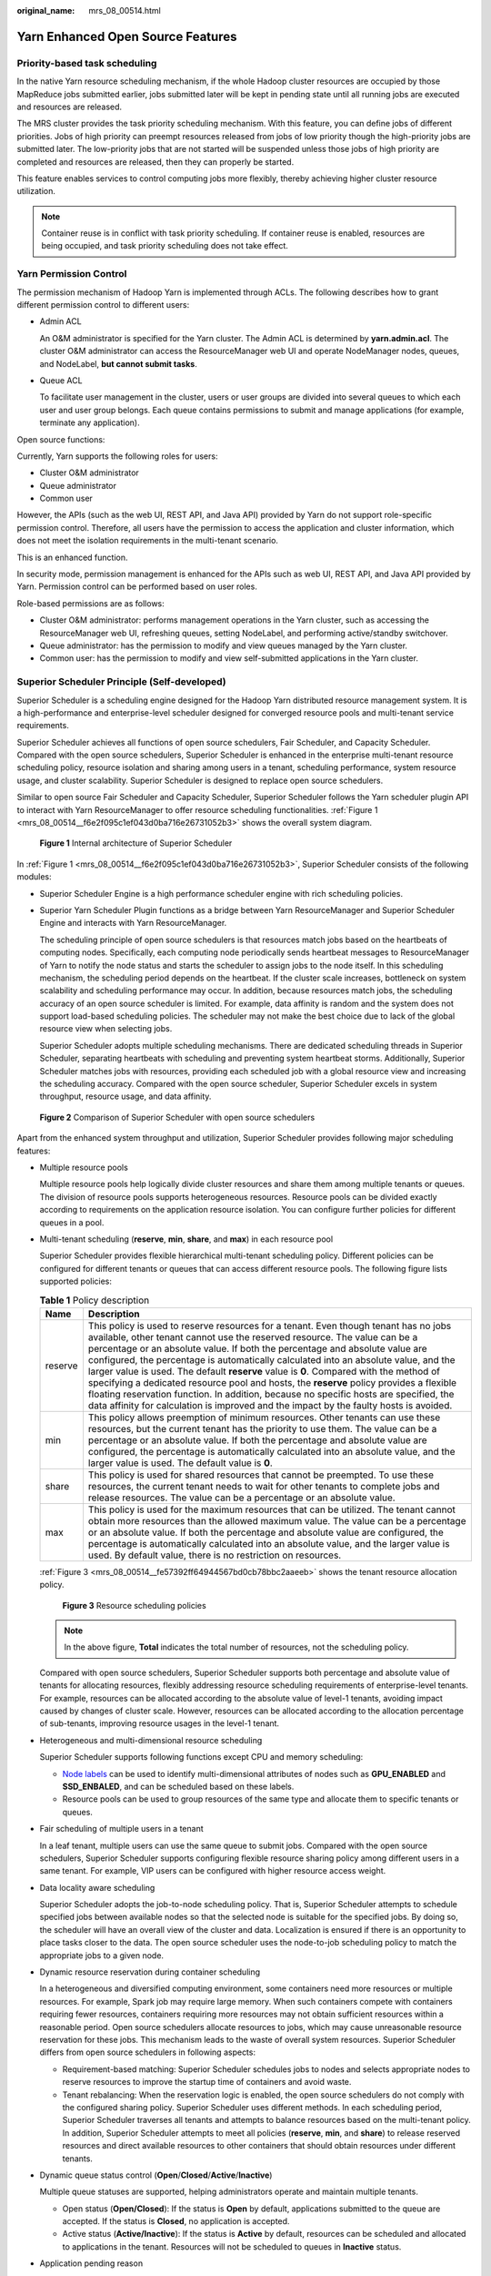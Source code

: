 :original_name: mrs_08_00514.html

.. _mrs_08_00514:

Yarn Enhanced Open Source Features
==================================

Priority-based task scheduling
------------------------------

In the native Yarn resource scheduling mechanism, if the whole Hadoop cluster resources are occupied by those MapReduce jobs submitted earlier, jobs submitted later will be kept in pending state until all running jobs are executed and resources are released.

The MRS cluster provides the task priority scheduling mechanism. With this feature, you can define jobs of different priorities. Jobs of high priority can preempt resources released from jobs of low priority though the high-priority jobs are submitted later. The low-priority jobs that are not started will be suspended unless those jobs of high priority are completed and resources are released, then they can properly be started.

This feature enables services to control computing jobs more flexibly, thereby achieving higher cluster resource utilization.

.. note::

   Container reuse is in conflict with task priority scheduling. If container reuse is enabled, resources are being occupied, and task priority scheduling does not take effect.

Yarn Permission Control
-----------------------

The permission mechanism of Hadoop Yarn is implemented through ACLs. The following describes how to grant different permission control to different users:

-  Admin ACL

   An O&M administrator is specified for the Yarn cluster. The Admin ACL is determined by **yarn.admin.acl**. The cluster O&M administrator can access the ResourceManager web UI and operate NodeManager nodes, queues, and NodeLabel, **but cannot submit tasks**.

-  Queue ACL

   To facilitate user management in the cluster, users or user groups are divided into several queues to which each user and user group belongs. Each queue contains permissions to submit and manage applications (for example, terminate any application).

Open source functions:

Currently, Yarn supports the following roles for users:

-  Cluster O&M administrator
-  Queue administrator
-  Common user

However, the APIs (such as the web UI, REST API, and Java API) provided by Yarn do not support role-specific permission control. Therefore, all users have the permission to access the application and cluster information, which does not meet the isolation requirements in the multi-tenant scenario.

This is an enhanced function.

In security mode, permission management is enhanced for the APIs such as web UI, REST API, and Java API provided by Yarn. Permission control can be performed based on user roles.

Role-based permissions are as follows:

-  Cluster O&M administrator: performs management operations in the Yarn cluster, such as accessing the ResourceManager web UI, refreshing queues, setting NodeLabel, and performing active/standby switchover.
-  Queue administrator: has the permission to modify and view queues managed by the Yarn cluster.
-  Common user: has the permission to modify and view self-submitted applications in the Yarn cluster.

Superior Scheduler Principle (Self-developed)
---------------------------------------------

Superior Scheduler is a scheduling engine designed for the Hadoop Yarn distributed resource management system. It is a high-performance and enterprise-level scheduler designed for converged resource pools and multi-tenant service requirements.

Superior Scheduler achieves all functions of open source schedulers, Fair Scheduler, and Capacity Scheduler. Compared with the open source schedulers, Superior Scheduler is enhanced in the enterprise multi-tenant resource scheduling policy, resource isolation and sharing among users in a tenant, scheduling performance, system resource usage, and cluster scalability. Superior Scheduler is designed to replace open source schedulers.

Similar to open source Fair Scheduler and Capacity Scheduler, Superior Scheduler follows the Yarn scheduler plugin API to interact with Yarn ResourceManager to offer resource scheduling functionalities. :ref:`Figure 1 <mrs_08_00514__f6e2f095c1ef043d0ba716e26731052b3>` shows the overall system diagram.

.. _mrs_08_00514__f6e2f095c1ef043d0ba716e26731052b3:

.. figure:: /_static/images/en-us_image_0000001296430794.jpg
   :alt: **Figure 1** Internal architecture of Superior Scheduler

   **Figure 1** Internal architecture of Superior Scheduler

In :ref:`Figure 1 <mrs_08_00514__f6e2f095c1ef043d0ba716e26731052b3>`, Superior Scheduler consists of the following modules:

-  Superior Scheduler Engine is a high performance scheduler engine with rich scheduling policies.

-  Superior Yarn Scheduler Plugin functions as a bridge between Yarn ResourceManager and Superior Scheduler Engine and interacts with Yarn ResourceManager.

   The scheduling principle of open source schedulers is that resources match jobs based on the heartbeats of computing nodes. Specifically, each computing node periodically sends heartbeat messages to ResourceManager of Yarn to notify the node status and starts the scheduler to assign jobs to the node itself. In this scheduling mechanism, the scheduling period depends on the heartbeat. If the cluster scale increases, bottleneck on system scalability and scheduling performance may occur. In addition, because resources match jobs, the scheduling accuracy of an open source scheduler is limited. For example, data affinity is random and the system does not support load-based scheduling policies. The scheduler may not make the best choice due to lack of the global resource view when selecting jobs.

   Superior Scheduler adopts multiple scheduling mechanisms. There are dedicated scheduling threads in Superior Scheduler, separating heartbeats with scheduling and preventing system heartbeat storms. Additionally, Superior Scheduler matches jobs with resources, providing each scheduled job with a global resource view and increasing the scheduling accuracy. Compared with the open source scheduler, Superior Scheduler excels in system throughput, resource usage, and data affinity.


.. figure:: /_static/images/en-us_image_0000001349110493.png
   :alt: **Figure 2** Comparison of Superior Scheduler with open source schedulers

   **Figure 2** Comparison of Superior Scheduler with open source schedulers

Apart from the enhanced system throughput and utilization, Superior Scheduler provides following major scheduling features:

-  Multiple resource pools

   Multiple resource pools help logically divide cluster resources and share them among multiple tenants or queues. The division of resource pools supports heterogeneous resources. Resource pools can be divided exactly according to requirements on the application resource isolation. You can configure further policies for different queues in a pool.

-  Multi-tenant scheduling (**reserve**, **min**, **share**, and **max**) in each resource pool

   Superior Scheduler provides flexible hierarchical multi-tenant scheduling policy. Different policies can be configured for different tenants or queues that can access different resource pools. The following figure lists supported policies:

   .. table:: **Table 1** Policy description

      +---------+-----------------------------------------------------------------------------------------------------------------------------------------------------------------------------------------------------------------------------------------------------------------------------------------------------------------------------------------------------------------------------------------------------------------------------------------------------------------------------------------------------------------------------------------------------------------------------------------------------------------------------------------------------------------------------------------------------------------+
      | Name    | Description                                                                                                                                                                                                                                                                                                                                                                                                                                                                                                                                                                                                                                                                                                     |
      +=========+=================================================================================================================================================================================================================================================================================================================================================================================================================================================================================================================================================================================================================================================================================================================+
      | reserve | This policy is used to reserve resources for a tenant. Even though tenant has no jobs available, other tenant cannot use the reserved resource. The value can be a percentage or an absolute value. If both the percentage and absolute value are configured, the percentage is automatically calculated into an absolute value, and the larger value is used. The default **reserve** value is **0**. Compared with the method of specifying a dedicated resource pool and hosts, the **reserve** policy provides a flexible floating reservation function. In addition, because no specific hosts are specified, the data affinity for calculation is improved and the impact by the faulty hosts is avoided. |
      +---------+-----------------------------------------------------------------------------------------------------------------------------------------------------------------------------------------------------------------------------------------------------------------------------------------------------------------------------------------------------------------------------------------------------------------------------------------------------------------------------------------------------------------------------------------------------------------------------------------------------------------------------------------------------------------------------------------------------------------+
      | min     | This policy allows preemption of minimum resources. Other tenants can use these resources, but the current tenant has the priority to use them. The value can be a percentage or an absolute value. If both the percentage and absolute value are configured, the percentage is automatically calculated into an absolute value, and the larger value is used. The default value is **0**.                                                                                                                                                                                                                                                                                                                      |
      +---------+-----------------------------------------------------------------------------------------------------------------------------------------------------------------------------------------------------------------------------------------------------------------------------------------------------------------------------------------------------------------------------------------------------------------------------------------------------------------------------------------------------------------------------------------------------------------------------------------------------------------------------------------------------------------------------------------------------------------+
      | share   | This policy is used for shared resources that cannot be preempted. To use these resources, the current tenant needs to wait for other tenants to complete jobs and release resources. The value can be a percentage or an absolute value.                                                                                                                                                                                                                                                                                                                                                                                                                                                                       |
      +---------+-----------------------------------------------------------------------------------------------------------------------------------------------------------------------------------------------------------------------------------------------------------------------------------------------------------------------------------------------------------------------------------------------------------------------------------------------------------------------------------------------------------------------------------------------------------------------------------------------------------------------------------------------------------------------------------------------------------------+
      | max     | This policy is used for the maximum resources that can be utilized. The tenant cannot obtain more resources than the allowed maximum value. The value can be a percentage or an absolute value. If both the percentage and absolute value are configured, the percentage is automatically calculated into an absolute value, and the larger value is used. By default value, there is no restriction on resources.                                                                                                                                                                                                                                                                                              |
      +---------+-----------------------------------------------------------------------------------------------------------------------------------------------------------------------------------------------------------------------------------------------------------------------------------------------------------------------------------------------------------------------------------------------------------------------------------------------------------------------------------------------------------------------------------------------------------------------------------------------------------------------------------------------------------------------------------------------------------------+

   :ref:`Figure 3 <mrs_08_00514__fe57392ff64944567bd0cb78bbc2aaeeb>` shows the tenant resource allocation policy.

   .. _mrs_08_00514__fe57392ff64944567bd0cb78bbc2aaeeb:

   .. figure:: /_static/images/en-us_image_0000001296590646.jpg
      :alt: **Figure 3** Resource scheduling policies

      **Figure 3** Resource scheduling policies

   .. note::

      In the above figure, **Total** indicates the total number of resources, not the scheduling policy.

   Compared with open source schedulers, Superior Scheduler supports both percentage and absolute value of tenants for allocating resources, flexibly addressing resource scheduling requirements of enterprise-level tenants. For example, resources can be allocated according to the absolute value of level-1 tenants, avoiding impact caused by changes of cluster scale. However, resources can be allocated according to the allocation percentage of sub-tenants, improving resource usages in the level-1 tenant.

-  Heterogeneous and multi-dimensional resource scheduling

   Superior Scheduler supports following functions except CPU and memory scheduling:

   -  `Node labels <https://hadoop.apache.org/docs/r3.1.1/hadoop-yarn/hadoop-yarn-site/NodeLabel.html>`__ can be used to identify multi-dimensional attributes of nodes such as **GPU_ENABLED** and **SSD_ENBALED**, and can be scheduled based on these labels.
   -  Resource pools can be used to group resources of the same type and allocate them to specific tenants or queues.

-  Fair scheduling of multiple users in a tenant

   In a leaf tenant, multiple users can use the same queue to submit jobs. Compared with the open source schedulers, Superior Scheduler supports configuring flexible resource sharing policy among different users in a same tenant. For example, VIP users can be configured with higher resource access weight.

-  Data locality aware scheduling

   Superior Scheduler adopts the job-to-node scheduling policy. That is, Superior Scheduler attempts to schedule specified jobs between available nodes so that the selected node is suitable for the specified jobs. By doing so, the scheduler will have an overall view of the cluster and data. Localization is ensured if there is an opportunity to place tasks closer to the data. The open source scheduler uses the node-to-job scheduling policy to match the appropriate jobs to a given node.

-  Dynamic resource reservation during container scheduling

   In a heterogeneous and diversified computing environment, some containers need more resources or multiple resources. For example, Spark job may require large memory. When such containers compete with containers requiring fewer resources, containers requiring more resources may not obtain sufficient resources within a reasonable period. Open source schedulers allocate resources to jobs, which may cause unreasonable resource reservation for these jobs. This mechanism leads to the waste of overall system resources. Superior Scheduler differs from open source schedulers in following aspects:

   -  Requirement-based matching: Superior Scheduler schedules jobs to nodes and selects appropriate nodes to reserve resources to improve the startup time of containers and avoid waste.
   -  Tenant rebalancing: When the reservation logic is enabled, the open source schedulers do not comply with the configured sharing policy. Superior Scheduler uses different methods. In each scheduling period, Superior Scheduler traverses all tenants and attempts to balance resources based on the multi-tenant policy. In addition, Superior Scheduler attempts to meet all policies (**reserve**, **min**, and **share**) to release reserved resources and direct available resources to other containers that should obtain resources under different tenants.

-  Dynamic queue status control (**Open**/**Closed**/**Active**/**Inactive**)

   Multiple queue statuses are supported, helping administrators operate and maintain multiple tenants.

   -  Open status (**Open/Closed**): If the status is **Open** by default, applications submitted to the queue are accepted. If the status is **Closed**, no application is accepted.
   -  Active status (**Active/Inactive**): If the status is **Active** by default, resources can be scheduled and allocated to applications in the tenant. Resources will not be scheduled to queues in **Inactive** status.

-  Application pending reason

   If the application is not started, provide the job pending reasons.

:ref:`Table 2 <mrs_08_00514__t233dcb46b3d246b38e43771ca2810229>` describes the comparison result of Superior Scheduler and Yarn open source schedulers.

.. _mrs_08_00514__t233dcb46b3d246b38e43771ca2810229:

.. table:: **Table 2** Comparative analysis

   +-----------------------------------------------+--------------------------------------------------------------------------------------------------------------------------------------------------------------------------------------------------------------------------------------------------------------+------------------------------------------------------------------------------------------------------------------------------------------------+
   | Scheduling                                    | Yarn Open Source Scheduler                                                                                                                                                                                                                                   | Superior Scheduler                                                                                                                             |
   +===============================================+==============================================================================================================================================================================================================================================================+================================================================================================================================================+
   | Multi-tenant scheduling                       | In homogeneous clusters, either Capacity Scheduler or Fair Scheduler can be selected and the cluster does not support Fair Scheduler. Capacity Scheduler supports the scheduling by percentage and Fair Scheduler supports the scheduling by absolute value. | -  Supports heterogeneous clusters and multiple resource pools.                                                                                |
   |                                               |                                                                                                                                                                                                                                                              | -  Supports **reservation** to ensure direct access to resources.                                                                              |
   +-----------------------------------------------+--------------------------------------------------------------------------------------------------------------------------------------------------------------------------------------------------------------------------------------------------------------+------------------------------------------------------------------------------------------------------------------------------------------------+
   | Data locality aware scheduling                | The node-to-job scheduling policy reduces the success rate of data localization and potentially affects application execution performance.                                                                                                                   | The **job-to-node scheduling policy** can aware data location more accurately, and the job hit rate of data localization scheduling is higher. |
   +-----------------------------------------------+--------------------------------------------------------------------------------------------------------------------------------------------------------------------------------------------------------------------------------------------------------------+------------------------------------------------------------------------------------------------------------------------------------------------+
   | Balanced scheduling based on load of hosts    | Not supported                                                                                                                                                                                                                                                | **Balanced scheduling can be achieved when Superior Scheduler considers the host load and resource allocation during scheduling.**             |
   +-----------------------------------------------+--------------------------------------------------------------------------------------------------------------------------------------------------------------------------------------------------------------------------------------------------------------+------------------------------------------------------------------------------------------------------------------------------------------------+
   | Fair scheduling of multiple users in a tenant | Not supported                                                                                                                                                                                                                                                | Supports keywords **default** and **others**.                                                                                                  |
   +-----------------------------------------------+--------------------------------------------------------------------------------------------------------------------------------------------------------------------------------------------------------------------------------------------------------------+------------------------------------------------------------------------------------------------------------------------------------------------+
   | Job waiting reason                            | Not supported                                                                                                                                                                                                                                                | Job waiting reasons illustrate why a job needs to wait.                                                                                        |
   +-----------------------------------------------+--------------------------------------------------------------------------------------------------------------------------------------------------------------------------------------------------------------------------------------------------------------+------------------------------------------------------------------------------------------------------------------------------------------------+

In conclusion, Superior Scheduler is a high-performance scheduler with various scheduling policies and is better than Capacity Scheduler in terms of functionality, performance, resource usage, and scalability.

CPU Hard Isolation
------------------

Yarn cannot strictly control the CPU resources used by each container. When the CPU subsystem is used, a container may occupy excessive resources. Therefore, CPUset is used to control resource allocation.

To solve this problem, the CPU resources are allocated to each container based on the ratio of virtual cores (vCores) to physical cores. If a container requires an entire physical core, the container has it. If a container needs only some physical cores, several containers may share the same physical core. The following figure shows an example of the CPU quota. The given ratio of vCores to physical cores is 2:1.


.. figure:: /_static/images/en-us_image_0000001296750262.png
   :alt: **Figure 4** CPU quota

   **Figure 4** CPU quota

Enhanced Open Source Feature: Optimizing Restart Performance
------------------------------------------------------------

Generally, the recovered ResourceManager can obtain running and completed applications. However, a large number of completed applications may cause problems such as slow startup and long HA switchover/restart time of ResourceManagers.

To speed up the startup, obtain the list of unfinished applications before starting the ResourceManagers. In this case, the completed application continues to be recovered in the background asynchronous thread. The following figure shows how the ResourceManager recovery starts.


.. figure:: /_static/images/en-us_image_0000001349190361.jpg
   :alt: **Figure 5** Starting the ResourceManager recovery

   **Figure 5** Starting the ResourceManager recovery
